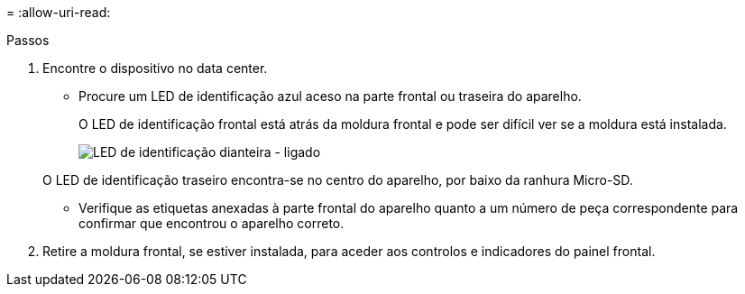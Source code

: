 = 
:allow-uri-read: 


.Passos
. Encontre o dispositivo no data center.
+
** Procure um LED de identificação azul aceso na parte frontal ou traseira do aparelho.
+
O LED de identificação frontal está atrás da moldura frontal e pode ser difícil ver se a moldura está instalada.

+
image::../media/sgf6112_front_panel_service_led_on.png[LED de identificação dianteira - ligado]

+
O LED de identificação traseiro encontra-se no centro do aparelho, por baixo da ranhura Micro-SD.

** Verifique as etiquetas anexadas à parte frontal do aparelho quanto a um número de peça correspondente para confirmar que encontrou o aparelho correto.


. Retire a moldura frontal, se estiver instalada, para aceder aos controlos e indicadores do painel frontal.

